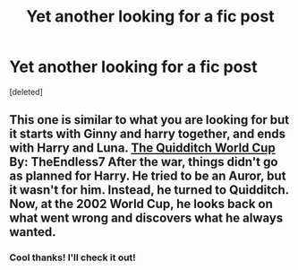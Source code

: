 #+TITLE: Yet another looking for a fic post

* Yet another looking for a fic post
:PROPERTIES:
:Score: 5
:DateUnix: 1421020445.0
:DateShort: 2015-Jan-12
:FlairText: Request
:END:
[deleted]


** This one is similar to what you are looking for but it starts with Ginny and harry together, and ends with Harry and Luna. [[https://www.fanfiction.net/s/6862426/1/The-Quidditch-World-Cup][The Quidditch World Cup]] By: TheEndless7 After the war, things didn't go as planned for Harry. He tried to be an Auror, but it wasn't for him. Instead, he turned to Quidditch. Now, at the 2002 World Cup, he looks back on what went wrong and discovers what he always wanted.
:PROPERTIES:
:Author: Thane-of-Hyrule
:Score: 1
:DateUnix: 1421183964.0
:DateShort: 2015-Jan-14
:END:

*** Cool thanks! I'll check it out!
:PROPERTIES:
:Author: Flowseidon9
:Score: 1
:DateUnix: 1421203622.0
:DateShort: 2015-Jan-14
:END:
